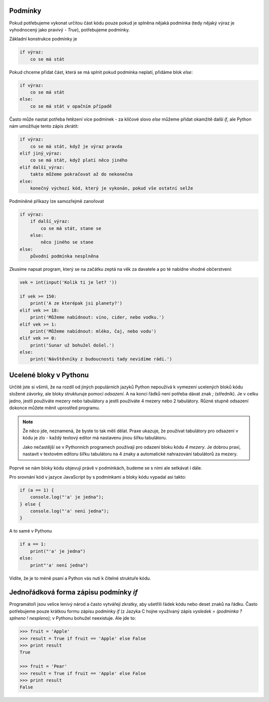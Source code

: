 Podmínky
--------

Pokud potřebujeme vykonat určitou část kódu pouze pokud je splněna nějaká
podmínka (tedy nějaký výraz je vyhodnocený jako pravivý - `True`), potřebujeme
podmínky.

Základní konstrukce podmínky je

.. code-block:: python

    if výraz:
        co se má stát

Pokud chceme přidat část, která se má splnit pokud podmínka neplatí, přidáme
blok `else`:

.. code-block:: python

    if výraz:
        co se má stát
    else:
        co se má stát v opačním případě

Často může nastat potřeba řetězení více podmínek - za klíčové slovo `else`
můžeme přidat okamžitě další `if`, ale Python nám umožňuje tento zápis zkrátit:


.. code-block:: python
    
    if výraz:
        co se má stát, když je výraz pravda
    elif jiný_výraz:
        co se má stát, když platí něco jiného
    elif další_výraz:
        takto můžeme pokračovat až do nekonečna
    else:
        konečný výchozí kód, který je vykonán, pokud vše ostatní selže

Podmíněné příkazy lze samozřejmě zanořovat

.. code-block:: python

    if výraz:
        if další_výraz:
            co se má stát, stane se
        else:
            něco jiného se stane
    else:
        původní podmínka nesplněna

Zkusíme napsat program, který se na začátku zeptá na věk za davatele a po té
nabídne vhodné občerstvení:

.. code-block:: python

        vek = int(input('Kolik ti je let? '))

        if vek >= 150:
            print('A ze kterépak jsi planety?')
        elif vek >= 18:
            print('Můžeme nabídnout: víno, cider, nebo vodku.')
        elif vek >= 1:
            print('Můžeme nabídnout: mléko, čaj, nebo vodu')
        elif vek >= 0:
            print('Sunar už bohužel došel.')
        else:
            print('Návštěvníky z budoucnosti tady nevidíme rádi.')

Ucelené bloky v Pythonu
-----------------------

Určitě jste si všimli, že na rozdíl od jiných populárních jazyků Python
nepoužívá k vymezení ucelených bloků kódu složené závorky, ale bloky strukturuje
pomocí *odsazení*. A na konci řádků není potřeba dávat znak `;` (středník).
Je v celku jedno, jestli používáte mezery nebo tabulátory a
jestli používáte 4 mezery nebo 2 tabulátory. Různé stupně odsazení dokonce
můžete měnit uprostřed programu.

.. note:: Že něco jde, neznamená, že byste to tak měli dělat. Praxe ukazuje, že
        používat tabulátory pro odsazení v kódu je zlo - každý textový editor má
        nastavenu jinou šířku tabulátoru.

        Jako nečastější se v Pythonních programech používají pro odazení bloku
        kódu *4 mezery*. Je dobrou praxí, nastavit v textovém editoru šířku
        tabulátoru na 4 znaky a automatické nahrazování tabulátorů za mezery.

Poprvé se nám bloky kódu objevují právě v podmínkách, budeme se s nimi ale
setkávat i dále.

Pro srovnání kód v jazyce JavaScript by s podmínkami a bloky kódu vypadal asi
takto:

.. code-block:: javascript

    if (a == 1) {
        console.log("'a' je jedna");
    } else {
        console.log("'a' není jedna");
    }

A to samé v Pythonu

.. code-block:: python

    if a == 1:
        print("'a' je jedna")
    else:
        print"'a' není jedna")

Vidíte, že je to méně psaní a Python vás nutí k čitelné struktuře kódu.


Jednořádková forma zápisu podmínky `if`
---------------------------------------
Programátoři jsou velice lenivý národ a často vytvářejí zkratky, aby ušetřili
řádek kódu nebo deset znaků na řádku. Často potřebujeme pouze krátkou formu
zápisu podmínky `if` (z Jazyka C hojne využívaný zápis `vysledek = (podminka ? splneno !
nespleno);` v Pythonu bohužel neexistuje. Ale jde to:

.. code-block:: python

    >>> fruit = 'Apple'
    >>> result = True if fruit == 'Apple' else False
    >>> print result
    True

    >>> fruit = 'Pear'
    >>> result = True if fruit == 'Apple' else False
    >>> print result
    False
